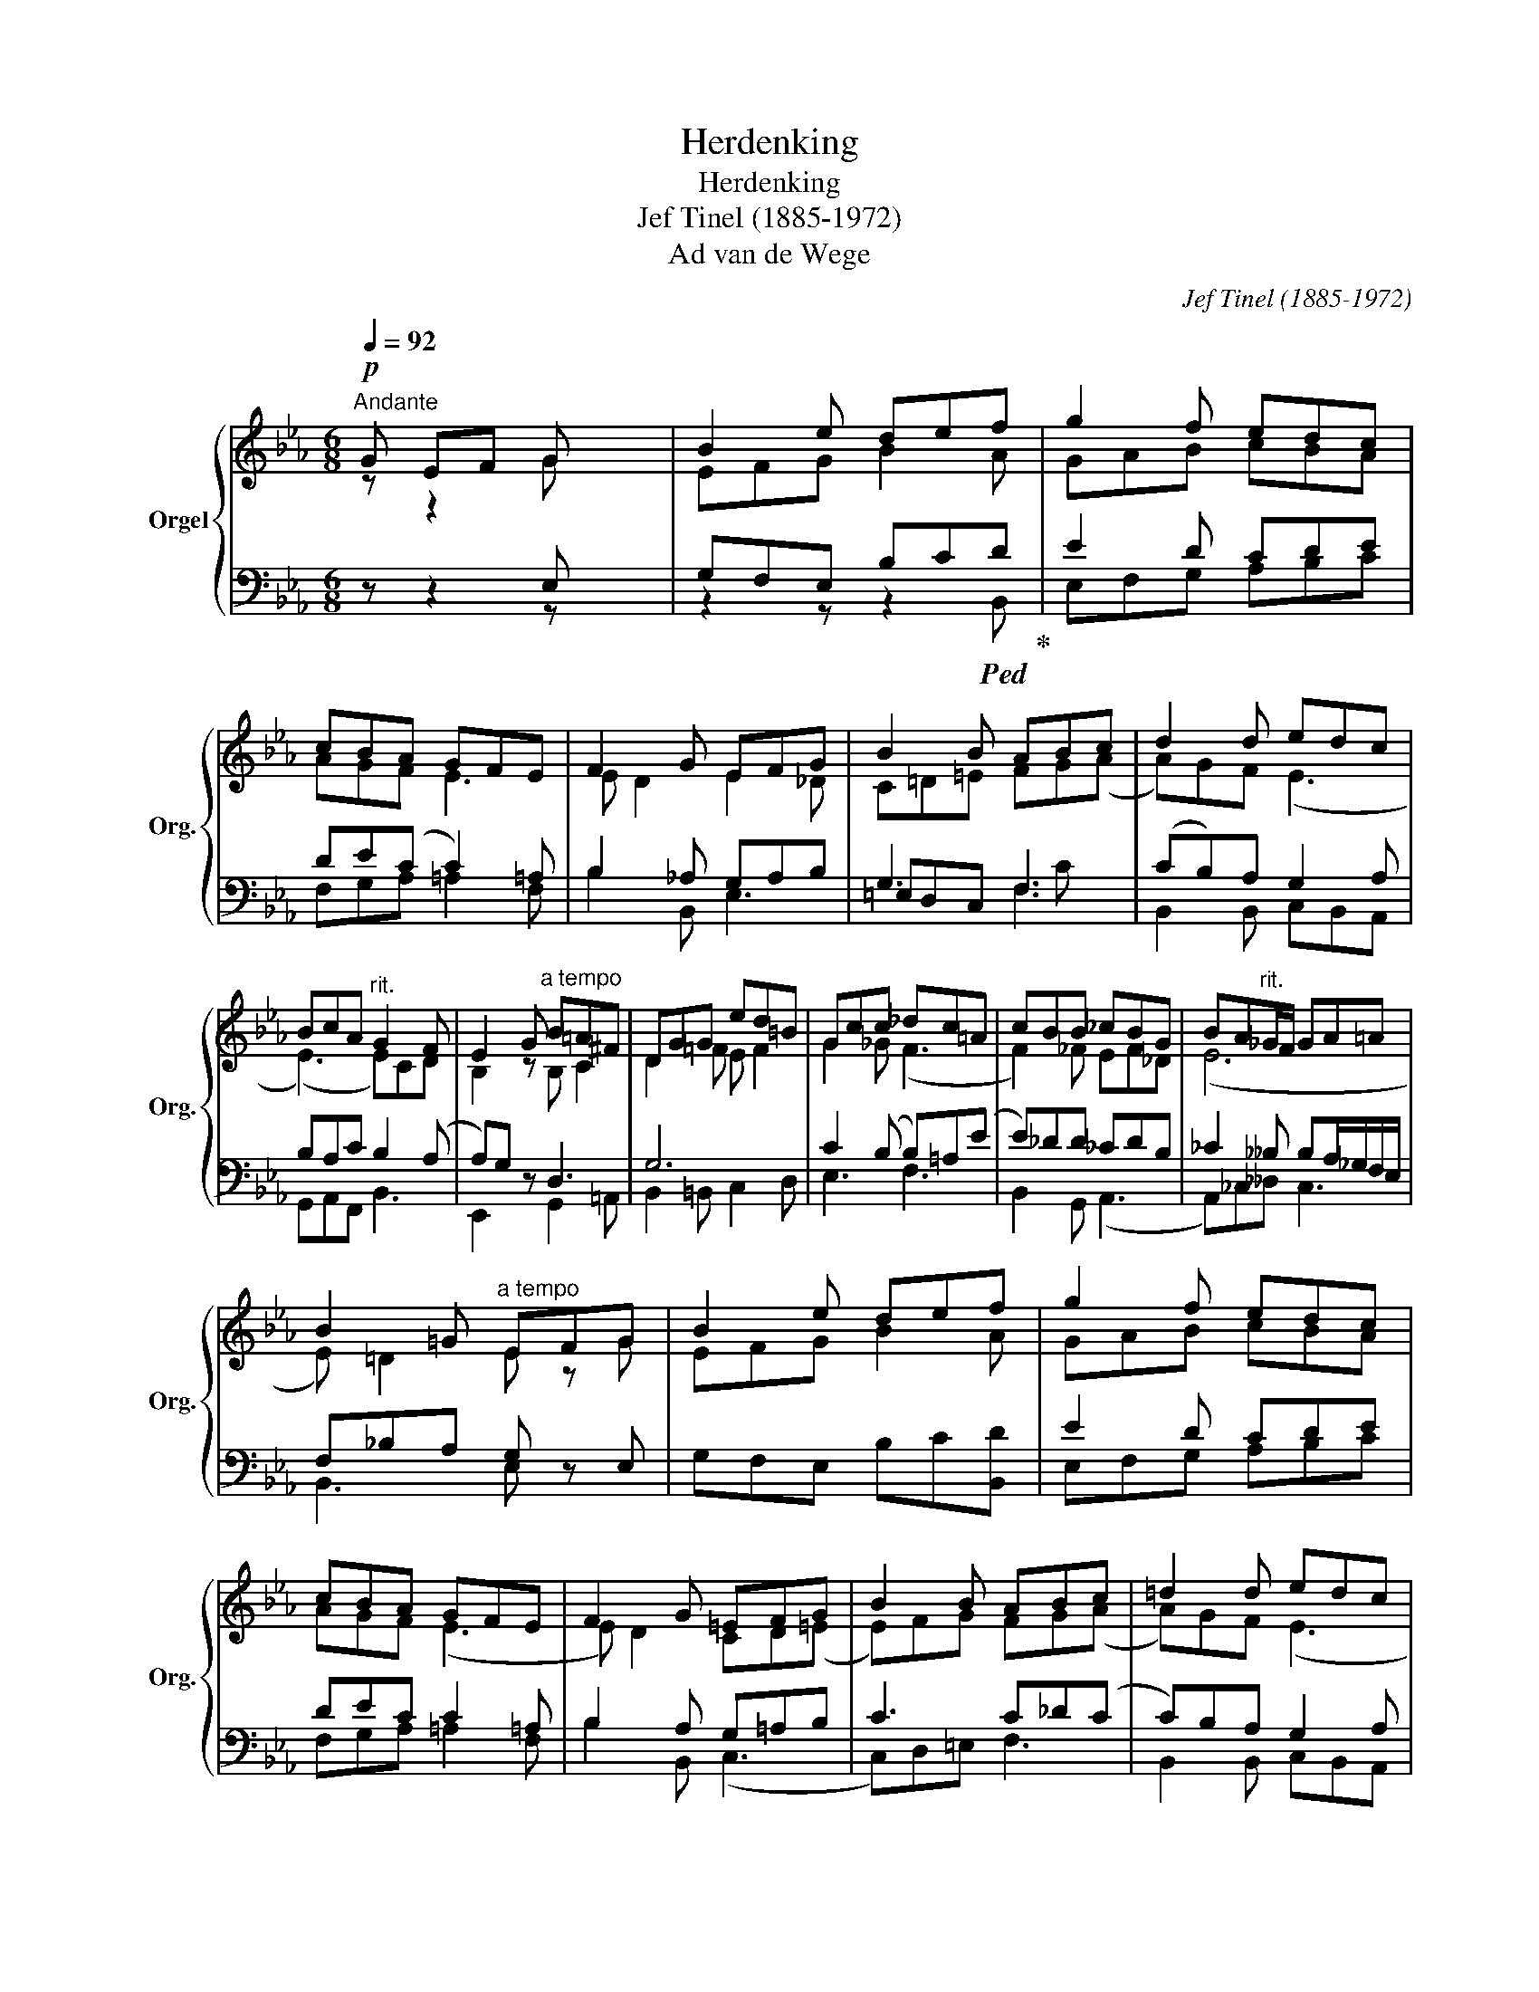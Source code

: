 X:1
T:Herdenking
T:Herdenking
T:Jef Tinel (1885-1972)
T:Ad van de Wege
C:Jef Tinel (1885-1972)
Z:Ad van de Wege
%%score { ( 1 2 ) | ( 3 4 5 ) }
L:1/8
Q:1/4=92
M:6/8
K:Eb
V:1 treble nm="Orgel" snm="Org."
V:2 treble 
V:3 bass 
V:4 bass 
V:5 bass 
V:1
"^Andante"!p! G EF G x2 | B2 e def | g2 f edc | cBA GFE | F2 G EFG | B2 B ABc | d2 d edc | %7
 BcA"^rit." G2 F | E2 G"^a tempo" B=A^F | DGG ed=B | Gcc _dc=A | cBB _cBG | BA"^rit."_G/F/ GA=A | %13
 B2 =G"^a tempo" EFG | B2 e def | g2 f edc | cBA GFE | F2 G =EFG | B2 B ABc | =d2 d edc | %20
 Bc(A"^Rit." A)GF | E2"^poco piu lento" G EFG | B2 G EF(A | %23
"^Rit.--------------------------------" (A3) A)G^F | (G3 G) z2 |] %25
V:2
 z z2 G x2 | EFG B2 A | GAB cBA | AGF E3 | E D2 E2 _D | C=D=E FG(A | A)GF (E3 | (E3) E)CD | %8
 B,2 z B, C2 | D2 =F E F2 | G2 _G (F3 | F2) _F EF_D | (E6 | E) =D2 E z G | EFG B2 A | GAB cBA | %16
 AGF (E3 | E) D2 CD(=E | E)FG FG(A | A)GF (E3 | E3) D3 | B,2 z (E3 | (E3) E2) (=D | D)EF E3 | %24
 (E3 E) z2 |] %25
V:3
 z z2 E, x2 | G,F,E, B,C!ped!D!ped-up! | E2 D CDE | DE(C C2) =A, | B,2 _A, G,A,B, | G,3 F,3 | %6
 (CB,)A, G,2 A, | B,A,C B,2 (A, | A,)G, z D,3 | G,6 | C2 (B, B,)=A,(E | E)_DD _CDB, | %12
 _C2 __B, B,A,/_G,/F,/E,/ | F,_B,A, G, z E, | G,F,E, B,C[B,,D] | E2 D CDE | DEC C2 =A, | %17
 B,2 A, G,=A,B, | C3 C_D(C | C)B,A, G,2 A, | B,A,(C C)B,(A, | A,)G,B, G,A,[G,B,] | _D2 B, C2 (_C | %23
 C3) B,2 =A, | (B,3"_tijdsduur 2'10''" B,) z2 |] %25
V:4
 z z2 z x2 | z2 z z2 B,, | E,F,G, A,B,C | F,G,A, =A,2 F, | B,2 B,, E,3 | =E,D,C, F,3 | %6
 B,,2 B,, C,B,,A,, | G,,A,,F,, B,,3 | E,,2 x G,,2 =A,, | B,,2 =B,, C,2 D, | E,3 F,3 | %11
 B,,2 G,, (A,,3 | A,,)_C,__D, C,3 | B,,3 E, x2 | x6 | E,F,G, A,B,C | F,G,A, =A,2 F, | %17
 B,2 B,, (C,3 | C,)D,=E, F,3 | B,,2 B,, C,B,,A,, | G,,A,,F,, B,,3 | (E,,6 | E,)F,G, B,A,F, | %23
 ((E,6 | (([E,,E,]3)) [E,,E,])) z2 |] %25
V:5
 x6 | x6 | x6 | x6 | x6 | x4 C x | x6 | x6 | x6 | x6 | x6 | x6 | x6 | x6 | x6 | x6 | x6 | x6 | x6 | %19
 x6 | x6 | x6 | (E,,6 | E,,6) | x6 |] %25

